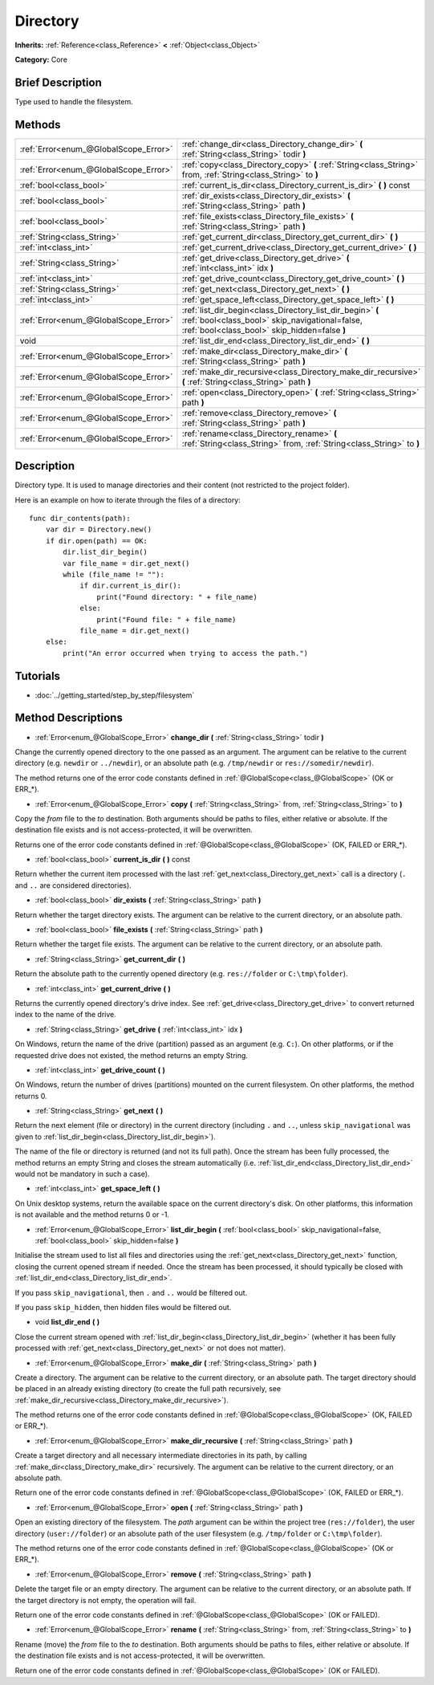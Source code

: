 .. Generated automatically by doc/tools/makerst.py in Godot's source tree.
.. DO NOT EDIT THIS FILE, but the Directory.xml source instead.
.. The source is found in doc/classes or modules/<name>/doc_classes.

.. _class_Directory:

Directory
=========

**Inherits:** :ref:`Reference<class_Reference>` **<** :ref:`Object<class_Object>`

**Category:** Core

Brief Description
-----------------

Type used to handle the filesystem.

Methods
-------

+----------------------------------------+--------------------------------------------------------------------------------------------------------------------------------------------------------------+
| :ref:`Error<enum_@GlobalScope_Error>`  | :ref:`change_dir<class_Directory_change_dir>` **(** :ref:`String<class_String>` todir **)**                                                                  |
+----------------------------------------+--------------------------------------------------------------------------------------------------------------------------------------------------------------+
| :ref:`Error<enum_@GlobalScope_Error>`  | :ref:`copy<class_Directory_copy>` **(** :ref:`String<class_String>` from, :ref:`String<class_String>` to **)**                                               |
+----------------------------------------+--------------------------------------------------------------------------------------------------------------------------------------------------------------+
| :ref:`bool<class_bool>`                | :ref:`current_is_dir<class_Directory_current_is_dir>` **(** **)** const                                                                                      |
+----------------------------------------+--------------------------------------------------------------------------------------------------------------------------------------------------------------+
| :ref:`bool<class_bool>`                | :ref:`dir_exists<class_Directory_dir_exists>` **(** :ref:`String<class_String>` path **)**                                                                   |
+----------------------------------------+--------------------------------------------------------------------------------------------------------------------------------------------------------------+
| :ref:`bool<class_bool>`                | :ref:`file_exists<class_Directory_file_exists>` **(** :ref:`String<class_String>` path **)**                                                                 |
+----------------------------------------+--------------------------------------------------------------------------------------------------------------------------------------------------------------+
| :ref:`String<class_String>`            | :ref:`get_current_dir<class_Directory_get_current_dir>` **(** **)**                                                                                          |
+----------------------------------------+--------------------------------------------------------------------------------------------------------------------------------------------------------------+
| :ref:`int<class_int>`                  | :ref:`get_current_drive<class_Directory_get_current_drive>` **(** **)**                                                                                      |
+----------------------------------------+--------------------------------------------------------------------------------------------------------------------------------------------------------------+
| :ref:`String<class_String>`            | :ref:`get_drive<class_Directory_get_drive>` **(** :ref:`int<class_int>` idx **)**                                                                            |
+----------------------------------------+--------------------------------------------------------------------------------------------------------------------------------------------------------------+
| :ref:`int<class_int>`                  | :ref:`get_drive_count<class_Directory_get_drive_count>` **(** **)**                                                                                          |
+----------------------------------------+--------------------------------------------------------------------------------------------------------------------------------------------------------------+
| :ref:`String<class_String>`            | :ref:`get_next<class_Directory_get_next>` **(** **)**                                                                                                        |
+----------------------------------------+--------------------------------------------------------------------------------------------------------------------------------------------------------------+
| :ref:`int<class_int>`                  | :ref:`get_space_left<class_Directory_get_space_left>` **(** **)**                                                                                            |
+----------------------------------------+--------------------------------------------------------------------------------------------------------------------------------------------------------------+
| :ref:`Error<enum_@GlobalScope_Error>`  | :ref:`list_dir_begin<class_Directory_list_dir_begin>` **(** :ref:`bool<class_bool>` skip_navigational=false, :ref:`bool<class_bool>` skip_hidden=false **)** |
+----------------------------------------+--------------------------------------------------------------------------------------------------------------------------------------------------------------+
| void                                   | :ref:`list_dir_end<class_Directory_list_dir_end>` **(** **)**                                                                                                |
+----------------------------------------+--------------------------------------------------------------------------------------------------------------------------------------------------------------+
| :ref:`Error<enum_@GlobalScope_Error>`  | :ref:`make_dir<class_Directory_make_dir>` **(** :ref:`String<class_String>` path **)**                                                                       |
+----------------------------------------+--------------------------------------------------------------------------------------------------------------------------------------------------------------+
| :ref:`Error<enum_@GlobalScope_Error>`  | :ref:`make_dir_recursive<class_Directory_make_dir_recursive>` **(** :ref:`String<class_String>` path **)**                                                   |
+----------------------------------------+--------------------------------------------------------------------------------------------------------------------------------------------------------------+
| :ref:`Error<enum_@GlobalScope_Error>`  | :ref:`open<class_Directory_open>` **(** :ref:`String<class_String>` path **)**                                                                               |
+----------------------------------------+--------------------------------------------------------------------------------------------------------------------------------------------------------------+
| :ref:`Error<enum_@GlobalScope_Error>`  | :ref:`remove<class_Directory_remove>` **(** :ref:`String<class_String>` path **)**                                                                           |
+----------------------------------------+--------------------------------------------------------------------------------------------------------------------------------------------------------------+
| :ref:`Error<enum_@GlobalScope_Error>`  | :ref:`rename<class_Directory_rename>` **(** :ref:`String<class_String>` from, :ref:`String<class_String>` to **)**                                           |
+----------------------------------------+--------------------------------------------------------------------------------------------------------------------------------------------------------------+

Description
-----------

Directory type. It is used to manage directories and their content (not restricted to the project folder).

Here is an example on how to iterate through the files of a directory:

::

    func dir_contents(path):
        var dir = Directory.new()
        if dir.open(path) == OK:
            dir.list_dir_begin()
            var file_name = dir.get_next()
            while (file_name != ""):
                if dir.current_is_dir():
                    print("Found directory: " + file_name)
                else:
                    print("Found file: " + file_name)
                file_name = dir.get_next()
        else:
            print("An error occurred when trying to access the path.")

Tutorials
---------

- :doc:`../getting_started/step_by_step/filesystem`

Method Descriptions
-------------------

.. _class_Directory_change_dir:

- :ref:`Error<enum_@GlobalScope_Error>` **change_dir** **(** :ref:`String<class_String>` todir **)**

Change the currently opened directory to the one passed as an argument. The argument can be relative to the current directory (e.g. ``newdir`` or ``../newdir``), or an absolute path (e.g. ``/tmp/newdir`` or ``res://somedir/newdir``).

The method returns one of the error code constants defined in :ref:`@GlobalScope<class_@GlobalScope>` (OK or ERR\_\*).

.. _class_Directory_copy:

- :ref:`Error<enum_@GlobalScope_Error>` **copy** **(** :ref:`String<class_String>` from, :ref:`String<class_String>` to **)**

Copy the *from* file to the *to* destination. Both arguments should be paths to files, either relative or absolute. If the destination file exists and is not access-protected, it will be overwritten.

Returns one of the error code constants defined in :ref:`@GlobalScope<class_@GlobalScope>` (OK, FAILED or ERR\_\*).

.. _class_Directory_current_is_dir:

- :ref:`bool<class_bool>` **current_is_dir** **(** **)** const

Return whether the current item processed with the last :ref:`get_next<class_Directory_get_next>` call is a directory (``.`` and ``..`` are considered directories).

.. _class_Directory_dir_exists:

- :ref:`bool<class_bool>` **dir_exists** **(** :ref:`String<class_String>` path **)**

Return whether the target directory exists. The argument can be relative to the current directory, or an absolute path.

.. _class_Directory_file_exists:

- :ref:`bool<class_bool>` **file_exists** **(** :ref:`String<class_String>` path **)**

Return whether the target file exists. The argument can be relative to the current directory, or an absolute path.

.. _class_Directory_get_current_dir:

- :ref:`String<class_String>` **get_current_dir** **(** **)**

Return the absolute path to the currently opened directory (e.g. ``res://folder`` or ``C:\tmp\folder``).

.. _class_Directory_get_current_drive:

- :ref:`int<class_int>` **get_current_drive** **(** **)**

Returns the currently opened directory's drive index. See :ref:`get_drive<class_Directory_get_drive>` to convert returned index to the name of the drive.

.. _class_Directory_get_drive:

- :ref:`String<class_String>` **get_drive** **(** :ref:`int<class_int>` idx **)**

On Windows, return the name of the drive (partition) passed as an argument (e.g. ``C:``). On other platforms, or if the requested drive does not existed, the method returns an empty String.

.. _class_Directory_get_drive_count:

- :ref:`int<class_int>` **get_drive_count** **(** **)**

On Windows, return the number of drives (partitions) mounted on the current filesystem. On other platforms, the method returns 0.

.. _class_Directory_get_next:

- :ref:`String<class_String>` **get_next** **(** **)**

Return the next element (file or directory) in the current directory (including ``.`` and ``..``, unless ``skip_navigational`` was given to :ref:`list_dir_begin<class_Directory_list_dir_begin>`).

The name of the file or directory is returned (and not its full path). Once the stream has been fully processed, the method returns an empty String and closes the stream automatically (i.e. :ref:`list_dir_end<class_Directory_list_dir_end>` would not be mandatory in such a case).

.. _class_Directory_get_space_left:

- :ref:`int<class_int>` **get_space_left** **(** **)**

On Unix desktop systems, return the available space on the current directory's disk. On other platforms, this information is not available and the method returns 0 or -1.

.. _class_Directory_list_dir_begin:

- :ref:`Error<enum_@GlobalScope_Error>` **list_dir_begin** **(** :ref:`bool<class_bool>` skip_navigational=false, :ref:`bool<class_bool>` skip_hidden=false **)**

Initialise the stream used to list all files and directories using the :ref:`get_next<class_Directory_get_next>` function, closing the current opened stream if needed. Once the stream has been processed, it should typically be closed with :ref:`list_dir_end<class_Directory_list_dir_end>`.

If you pass ``skip_navigational``, then ``.`` and ``..`` would be filtered out.

If you pass ``skip_hidden``, then hidden files would be filtered out.

.. _class_Directory_list_dir_end:

- void **list_dir_end** **(** **)**

Close the current stream opened with :ref:`list_dir_begin<class_Directory_list_dir_begin>` (whether it has been fully processed with :ref:`get_next<class_Directory_get_next>` or not does not matter).

.. _class_Directory_make_dir:

- :ref:`Error<enum_@GlobalScope_Error>` **make_dir** **(** :ref:`String<class_String>` path **)**

Create a directory. The argument can be relative to the current directory, or an absolute path. The target directory should be placed in an already existing directory (to create the full path recursively, see :ref:`make_dir_recursive<class_Directory_make_dir_recursive>`).

The method returns one of the error code constants defined in :ref:`@GlobalScope<class_@GlobalScope>` (OK, FAILED or ERR\_\*).

.. _class_Directory_make_dir_recursive:

- :ref:`Error<enum_@GlobalScope_Error>` **make_dir_recursive** **(** :ref:`String<class_String>` path **)**

Create a target directory and all necessary intermediate directories in its path, by calling :ref:`make_dir<class_Directory_make_dir>` recursively. The argument can be relative to the current directory, or an absolute path.

Return one of the error code constants defined in :ref:`@GlobalScope<class_@GlobalScope>` (OK, FAILED or ERR\_\*).

.. _class_Directory_open:

- :ref:`Error<enum_@GlobalScope_Error>` **open** **(** :ref:`String<class_String>` path **)**

Open an existing directory of the filesystem. The *path* argument can be within the project tree (``res://folder``), the user directory (``user://folder``) or an absolute path of the user filesystem (e.g. ``/tmp/folder`` or ``C:\tmp\folder``).

The method returns one of the error code constants defined in :ref:`@GlobalScope<class_@GlobalScope>` (OK or ERR\_\*).

.. _class_Directory_remove:

- :ref:`Error<enum_@GlobalScope_Error>` **remove** **(** :ref:`String<class_String>` path **)**

Delete the target file or an empty directory. The argument can be relative to the current directory, or an absolute path. If the target directory is not empty, the operation will fail.

Return one of the error code constants defined in :ref:`@GlobalScope<class_@GlobalScope>` (OK or FAILED).

.. _class_Directory_rename:

- :ref:`Error<enum_@GlobalScope_Error>` **rename** **(** :ref:`String<class_String>` from, :ref:`String<class_String>` to **)**

Rename (move) the *from* file to the *to* destination. Both arguments should be paths to files, either relative or absolute. If the destination file exists and is not access-protected, it will be overwritten.

Return one of the error code constants defined in :ref:`@GlobalScope<class_@GlobalScope>` (OK or FAILED).

